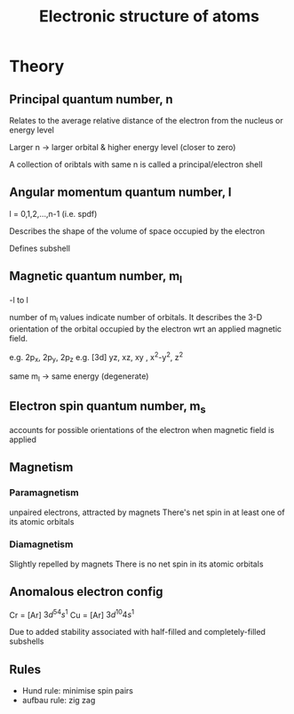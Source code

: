 
#+TITLE: Electronic structure of atoms
#+STARTUP: latexpreview

* Theory

** Principal quantum number, n

Relates to the average relative distance of the electron from the nucleus or energy level

Larger n -> larger orbital & higher energy level (closer to zero)

A collection of oribtals with same n is called a principal/electron shell

** Angular momentum quantum number, l

l = 0,1,2,...,n-1
(i.e. spdf)

Describes the shape of the volume of space occupied by the electron

Defines subshell

** Magnetic quantum number, m_l

-l to l

number of m_l values indicate number of orbitals. It describes the 3-D orientation of the orbital occupied by the electron wrt an applied magnetic field.

e.g. 2p_x, 2p_y, 2p_z
e.g. [3d] yz, xz, xy , x^2-y^2, z^2

same m_l -> same energy (degenerate)

** Electron spin quantum number, m_s

accounts for possible orientations of the electron when magnetic field is applied

** Magnetism

*** Paramagnetism
unpaired electrons, attracted by magnets
There's net spin in at least one of its atomic orbitals

*** Diamagnetism
Slightly repelled by magnets
There is no net spin in its atomic orbitals

** Anomalous electron config

Cr = [Ar] $3d^54s^1$
Cu = [Ar] $3d^{10}4s^1$

Due to added stability associated with half-filled and completely-filled subshells

** Rules
- Hund rule: minimise spin pairs
- aufbau rule: zig zag
